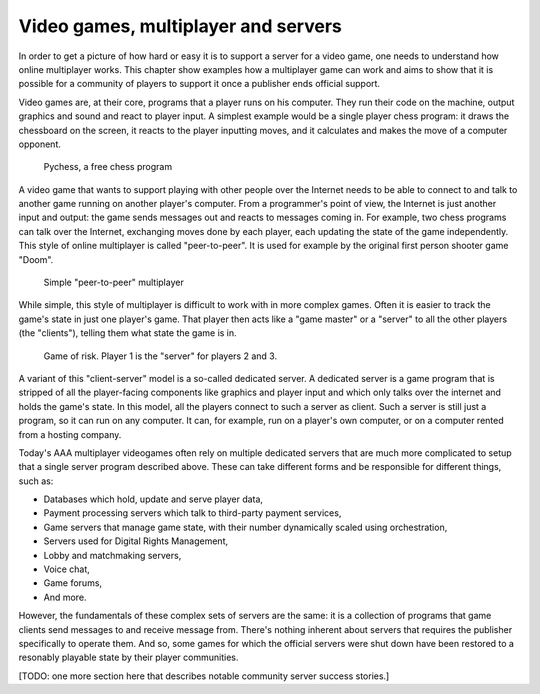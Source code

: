 .. _Technical stuff part 1:

Video games, multiplayer and servers
====================================

In order to get a picture of how hard or easy it is to support a server for a
video game, one needs to understand how online multiplayer works. This chapter
show examples how a multiplayer game can work and aims to show that it is
possible for a community of players to support it once a publisher ends
official support.

Video games are, at their core, programs that a player runs on his computer.
They run their code on the machine, output graphics and sound and react to
player input. A simplest example would be a single player chess program: it
draws the chessboard on the screen, it reacts to the player inputting moves,
and it calculates and makes the move of a computer opponent.

.. figure:: assets/chess_example_1.png
   :width: 400

   Pychess, a free chess program

A video game that wants to support playing with other people over the Internet
needs to be able to connect to and talk to another game running on another
player's computer. From a programmer's point of view, the Internet is just
another input and output: the game sends messages out and reacts to messages
coming in. For example, two chess programs can talk over the Internet,
exchanging moves done by each player, each updating the state of the game
independently. This style of online multiplayer is called "peer-to-peer".
It is used for example by the original first person shooter game "Doom".

.. figure:: assets/chess_example_2.png
   :width: 600

   Simple "peer-to-peer" multiplayer

While simple, this style of multiplayer is difficult to work with in more
complex games. Often it is easier to track the game's state in just one
player's game. That player then acts like a "game master" or a "server" to all
the other players (the "clients"), telling them what state the game is in.

.. figure:: assets/chess_example_3.png
   :width: 600

   Game of risk. Player 1 is the "server" for players 2 and 3.

A variant of this "client-server" model is a so-called dedicated server. A
dedicated server is a game program that is stripped of all the player-facing
components like graphics and player input and which only talks over the
internet and holds the game's state. In this model, all the players connect to
such a server as client. Such a server is still just a program, so it can run
on any computer. It can, for example, run on a player's own computer, or on a
computer rented from a hosting company.

Today's AAA multiplayer videogames often rely on multiple dedicated servers
that are much more complicated to setup that a single server program
described above. These can take different forms and be responsible for
different things, such as:

* Databases which hold, update and serve player data,
* Payment processing servers which talk to third-party payment services,
* Game servers that manage game state, with their number dynamically scaled
  using orchestration,
* Servers used for Digital Rights Management,
* Lobby and matchmaking servers,
* Voice chat,
* Game forums,
* And more.

However, the fundamentals of these complex sets of servers are the same: it is
a collection of programs that game clients send messages to and receive message
from. There's nothing inherent about servers that requires the publisher
specifically to operate them. And so, some games for which the official servers
were shut down have been restored to a resonably playable state by their player
communities.

[TODO: one more section here that describes notable community server success
stories.]
